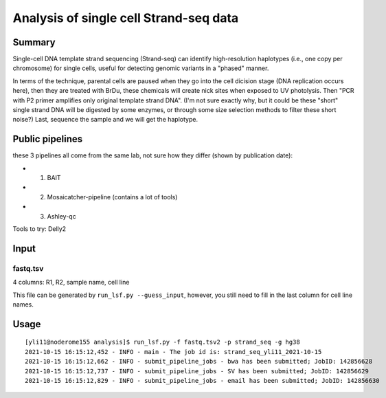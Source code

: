 Analysis of single cell Strand-seq data
================================



Summary
^^^^^^^

Single-cell DNA template strand sequencing (Strand-seq) can identify high-resolution haplotypes (i.e., one copy per chromosome) for single cells, useful for detecting genomic variants in a "phased" manner. 

In terms of the technique, parental cells are paused when they go into the cell dicision stage (DNA replication occurs here), then they are treated with BrDu, these chemicals will create nick sites when exposed to UV photolysis. Then "PCR with P2 primer amplifies only original template strand DNA". (I'm not sure exactly why, but it could be these "short" single strand DNA will be digested by some enzymes, or through some size selection methods to filter these short noise?) Last, sequence the sample and we will get the haplotype.


Public pipelines
^^^^^^^^

these 3 pipelines all come from the same lab, not sure how they differ (shown by publication date):

- 1. BAIT

- 2. Mosaicatcher-pipeline (contains a lot of tools)

- 3. Ashley-qc

Tools to try: Delly2


Input
^^^^^

fastq.tsv
---------

4 columns: R1, R2, sample name, cell line

This file can be generated by ``run_lsf.py --guess_input``, however, you still need to fill in the last column for cell line names.




Usage
^^^^^

::

	[yli11@noderome155 analysis]$ run_lsf.py -f fastq.tsv2 -p strand_seq -g hg38 
	2021-10-15 16:15:12,452 - INFO - main - The job id is: strand_seq_yli11_2021-10-15
	2021-10-15 16:15:12,662 - INFO - submit_pipeline_jobs - bwa has been submitted; JobID: 142856628
	2021-10-15 16:15:12,737 - INFO - submit_pipeline_jobs - SV has been submitted; JobID: 142856629
	2021-10-15 16:15:12,829 - INFO - submit_pipeline_jobs - email has been submitted; JobID: 142856630















